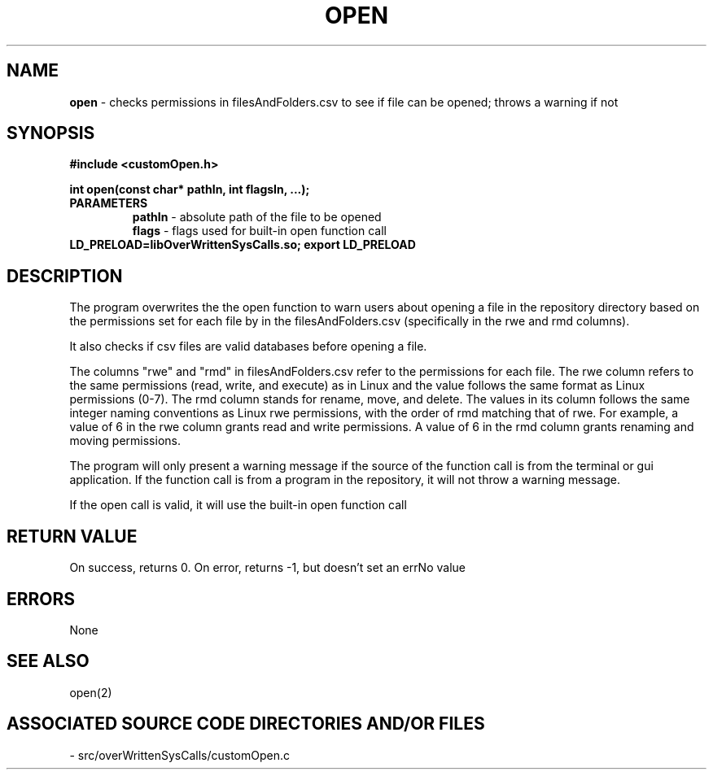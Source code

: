 .TH OPEN 2 "2024" "OPEN CALL"
.SH NAME
.PP
\fBopen\fR - checks permissions in filesAndFolders.csv to see if file can be opened; throws a warning if not 
.SH SYNOPSIS
.PP
\fB#include <customOpen.h>\fR

\fBint open(const char* pathIn, int flagsIn, ...);\fR
.TP
.B PARAMETERS
\fBpathIn\fR - absolute path of the file to be opened
.br
\fBflags\fR - flags used for built-in open function call
.TP

\fBLD_PRELOAD=libOverWrittenSysCalls.so; export LD_PRELOAD\fR
.SH DESCRIPTION
.PP
The program overwrites the the open function to warn users about opening a file in the repository directory  based on the permissions set for each file by in the filesAndFolders.csv (specifically in the rwe and rmd columns).

It also checks if csv files are valid databases before opening a file.

The columns "rwe" and "rmd" in filesAndFolders.csv refer to the permissions for each file. The rwe column refers to the same permissions (read, write, and execute) as in Linux and the value follows the same format as Linux permissions (0-7). The rmd column stands for rename, move, and delete. The values in its column follows the same integer naming conventions as Linux rwe permissions, with the order of rmd matching that of rwe. For example, a value of 6 in the rwe column grants read and write permissions. A value of 6 in the rmd column grants renaming and moving permissions.

The program will only present a warning message if the source of the function call is from the terminal or gui application. If the function call is from a program in the repository, it will not throw a warning message.

If the open call is valid, it will use the built-in open function call
.SH RETURN VALUE
.PP
On success, returns 0. On error, returns -1, but doesn't set an errNo value
.SH ERRORS
.PP
None
.SH SEE ALSO
.PP
open(2)
.SH ASSOCIATED SOURCE CODE DIRECTORIES AND/OR FILES
.PP
- src/overWrittenSysCalls/customOpen.c
